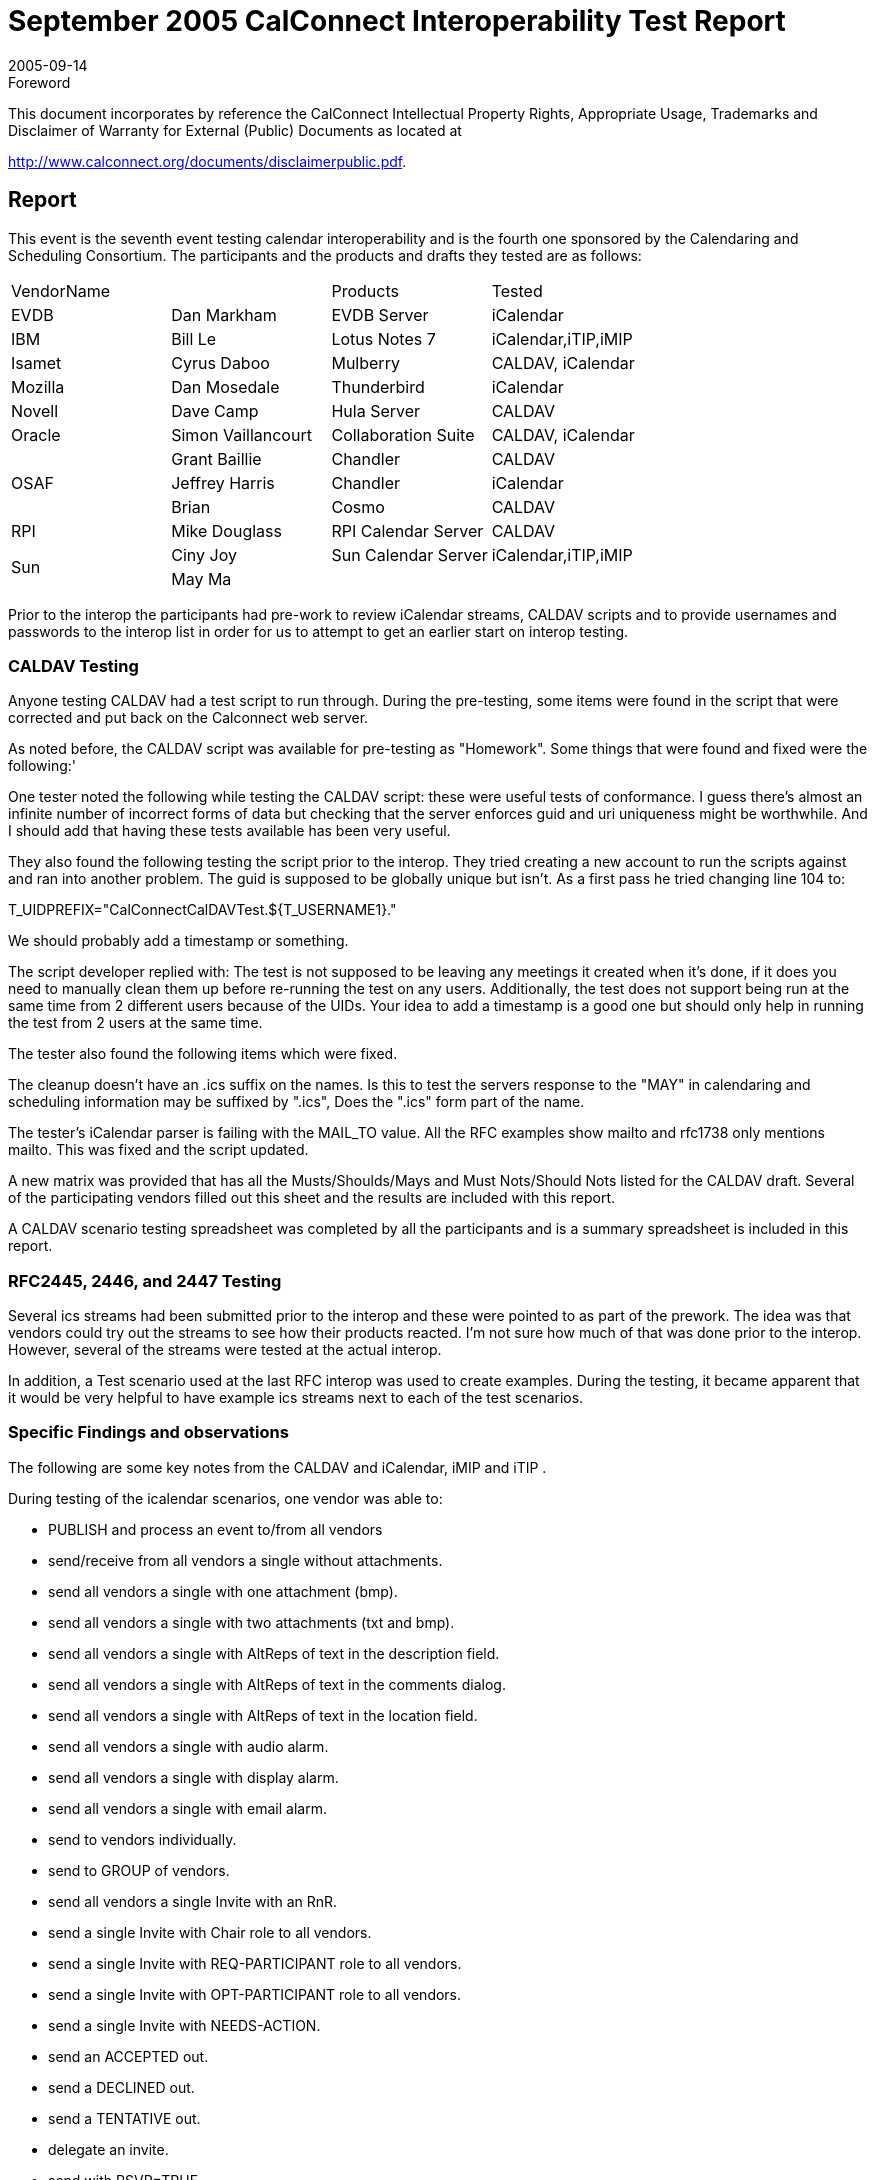 = September 2005 CalConnect Interoperability Test Report
:docnumber: 0506
:copyright-year: 2005
:language: en
:doctype: administrative
:edition: 1
:status: published
:revdate: 2005-09-14
:published-date: 2005-09-14
:technical-committee: IOPTEST
:mn-document-class: cc
:mn-output-extensions: xml,html,pdf,rxl
:local-cache-only:


.Foreword

This document incorporates by reference the CalConnect Intellectual Property Rights,
Appropriate Usage, Trademarks and Disclaimer of Warranty for External (Public)
Documents as located at

http://www.calconnect.org/documents/disclaimerpublic.pdf.

== Report

This event is the seventh event testing calendar interoperability and is the fourth one sponsored by the
Calendaring and Scheduling Consortium. The participants and the products and drafts they tested are
as follows:

[%unnumbered,cols=4]
|===
2+| VendorName | Products | Tested
| EVDB | Dan Markham | EVDB Server | iCalendar
| IBM | Bill Le | Lotus Notes 7 | iCalendar,iTIP,iMIP
| Isamet | Cyrus Daboo | Mulberry | CALDAV, iCalendar
| Mozilla | Dan Mosedale | Thunderbird | iCalendar
| Novell | Dave Camp | Hula Server | CALDAV
| Oracle | Simon Vaillancourt | Collaboration Suite | CALDAV, iCalendar
.3+| OSAF | Grant Baillie | Chandler | CALDAV
| Jeffrey Harris | Chandler | iCalendar
| Brian | Cosmo | CALDAV
| RPI | Mike Douglass | RPI Calendar Server | CALDAV
.2+| Sun | Ciny Joy | Sun Calendar Server | iCalendar,iTIP,iMIP
| May Ma | |
|===

Prior to the interop the participants had pre-work to review iCalendar streams, CALDAV scripts and to
provide usernames and passwords to the interop list in order for us to attempt to get an earlier start on
interop testing.

=== CALDAV Testing

Anyone testing CALDAV had a test script to run through. During the pre-testing, some items were
found in the script that were corrected and put back on the Calconnect web server.

As noted before, the CALDAV script was available for pre-testing as "Homework". Some things that
were found and fixed were the following:'

One tester noted the following while testing the CALDAV script: these were useful tests of
conformance. I guess there's almost an infinite number of incorrect forms of data but checking that the
server enforces guid and uri uniqueness might be worthwhile. And I should add that having these tests
available has been very useful.

They also found the following testing the script prior to the interop. They tried creating a new account
to run the scripts against and ran into another problem. The guid is supposed to be globally unique but
isn't. As a first pass he tried changing line 104 to:

T_UIDPREFIX="CalConnectCalDAVTest.${T_USERNAME1}."

We should probably add a timestamp or something.

The script developer replied with: The test is not supposed to be leaving any meetings it created when
it's done, if it does you need to manually clean them up before re-running the test on any users.
Additionally, the test does not support being run at the same time from 2 different users because of the
UIDs. Your idea to add a timestamp is a good one but should only help in running the test from 2 users
at the same time.

The tester also found the following items which were fixed.

The cleanup doesn't have an .ics suffix on the names. Is this to test the servers response to the "MAY"
in calendaring and scheduling information may be suffixed by ".ics", Does the ".ics" form part of the
name.

The tester's iCalendar parser is failing with the MAIL_TO value. All the RFC examples show mailto
and rfc1738 only mentions mailto. This was fixed and the script updated.

A new matrix was provided that has all the Musts/Shoulds/Mays and Must Nots/Should Nots listed for
the CALDAV draft. Several of the participating vendors filled out this sheet and the results are
included with this report.

A CALDAV scenario testing spreadsheet was completed by all the participants and is a summary
spreadsheet is included in this report.

=== RFC2445, 2446, and 2447 Testing

Several ics streams had been submitted prior to the interop and these were pointed to as part of the prework.
The idea was that vendors could try out the streams to see how their products reacted. I'm not
sure how much of that was done prior to the interop. However, several of the streams were tested at
the actual interop.

In addition, a Test scenario used at the last RFC interop was used to create examples. During the
testing, it became apparent that it would be very helpful to have example ics streams next to each of
the test scenarios.

=== Specific Findings and observations

The following are some key notes from the CALDAV and iCalendar, iMIP and iTIP .

During testing of the icalendar scenarios, one vendor was able to:

* PUBLISH and process an event to/from all vendors
* send/receive from all vendors a single without attachments.
* send all vendors a single with one attachment (bmp).
* send all vendors a single with two attachments (txt and bmp).
* send all vendors a single with AltReps of text in the description field.
* send all vendors a single with AltReps of text in the comments dialog.
* send all vendors a single with AltReps of text in the location field.
* send all vendors a single with audio alarm.
* send all vendors a single with display alarm.
* send all vendors a single with email alarm.
* send to vendors individually.
* send to GROUP of vendors.
* send all vendors a single Invite with an RnR.
* send a single Invite with Chair role to all vendors.
* send a single Invite with REQ-PARTICIPANT role to all vendors.
* send a single Invite with OPT-PARTICIPANT role to all vendors.
* send a single Invite with NEEDS-ACTION.
* send an ACCEPTED out.
* send a DECLINED out.
* send a TENTATIVE out.
* delegate an invite.
* send with RSVP=TRUE
* send with RSVP=FALSE
* send out with DELEGATED-TO
* send out with DELEGATED-FROM
* send a single event with SENT-BY to all vendors
* send with a CN.

During testing of accepting and declining invitations, they sent a vendor a single event. The vendor
accepts. The vendor then declines. The paired vendor does not support a request for a Refresh. They
were not able to test delegation as no one present supported this.

This was the second vendor's first interop and several items on the scenarios were not tested. The
items where they were successful in sending were:

* Receipt of a published event from all vendors
* Sending a published event to one vendor
* Display only and email only alarms on Non-repeating events
* Under Partstat they can handle Needs-Action, Accept, Decline and Tentative with two vendors.
* They can send accept an invitation and reschedule of a meeting.
* They can RSVP to one vendor but not to another.
* They can send and receive chair, req-participant, opt-participant and non-participant on Roles.

Specific issues we came across in testing one client:

* URL quoting was badly broken (Having '@' in some of the calendar paths was very useful!).
* ICALENDAR interoperability issues within the context of ical4j
* Some code that tries to tell whether a resource exists on the server via HTTP OPTIONS. After
twiddling it to try to get it to work on 5 different servers (and some non-CalDAV servers elsewhere),
the tester decided to re-factor it to use PROPFIND where possible.
* Finally, running through some CalDAV tests helped isolate display issues in vendor apps. This has
nothing to do with interoperability per se, but it's a serendipitous side-effect!

Some problems found (in all products):

* ICAL: Escaping of some characters was not done properly. One vendor did not escape all CR in a
description property.
* ICAL: Some recurring meetings created by some products did not specify a time zone which is
required by RFC2445. According to the draft, when used with a recurrence rule, the "DTSTART" and
"DTEND" properties MUST be specified in local time and the appropriate set of "VTIMEZONE"
calendar components MUST be included. For detail on the usage of the "VTIMEZONE" calendar
component, see the "VTIMEZONE" calendar component definition. About local time - the date with
local time form is simply a date-time value that does not contain the UTC designator nor does it
reference a time zone.
* CalDAV: If-None-Match and if-match precondition bugs. This is a bug on a caldav server where ifnone-
match=* was not handled properly and a bug on a caldav client where if-none-mach=* was set
when modifying an event.
* CalDAV: Interop problems with one vendor's WebDAV interface making it unable to create events
on "strict" CalDAV servers. Their WebDAV interface does a lot of things when creating a file, the
most problematic being the PUT of an empty file before doing the actual put of the real file. A
CalDAV server enforcing the validity of the ics files being created will never accept that an empty ics
file be created. Also it seems to be attempting to create some ".<filename>" hidden files without
changing the file extension.
* ICAL: EXDATE handling problems - Some vendors were not removing occurrences cancelled with
exdate
* ICAL: Handling problems with meetings without endtime or duration specified. Some vendors
always expected to have either a DURATION or a DTEND in a VEVENT component. RFC2445
clearly specifies that these are valid events. From the RFC, the description is: "Within the "VEVENT"
calendar component, this property defines the start date and time for the event. The property is
REQUIRED in "VEVENT" calendar components. Events can have a start date/time but no end
date/time. In that case, the event does not take up any time."
* ICAL: Handling problems when VTIMEZONE defined after VEVENT components. A vendor
couldn't import events where the VTIMEZONE component was defined after the VEVENT
component which is a valid vcalendar object.
* ICAL: Matching of recurrence-id to RDATEs problems. A vendor was not doing a proper "union"
with rdates matching dates of a rule (The occurrences would appear as 2 occurrences instead of one.

One vendor can receive our ical correctly, but they can't do a REPLY. This vendor sends us ical
stream, but we never receive any ical stream. This is because they sent us a multi-event ical (an initial
rule event plus an update event for same uid within single icalendar stream), which we don't
understand and we don't handle it completely.

One vendor sent an ical stream with no DTEND. We can parse it, but our client can't handle an event
without enddatetime. This is in the schedule to enhance this issue for our next release.

We can't handle EXDATEs correctly. In the schedule to fix for next release.

One vendor has problems importing ics with Timezone id does not reference the Olson path.

One vendor was busy with CalDAV and roundtable, so we couldn't do much interops in between.

Another thing that we've run into in the Interop is that it's not entirely clear from at least cursory
readings whether RRULEs are permitted to be in Zulu time.

Events were created and modified with attendees not in one vendor's calendar server, using mailto:<email
address>. One vendor's calendar server sent iTip messages to the attendees.

Similarly users on other calendar servers invited another vendor's calendar server Users or published
events to the calendar server users by sending e-mail and ical data. The data received was imported.
After importing the requested events, replies to events were sent from the Calendar Server via iTip
messages to the organizer in appropriate cases.

The main problem area for us was detected to be timezone and recurrence related. All other
implemented feature testing went fine. We do not send VTIMEZONE information or timezone tags in
a form specified by the standards in our iTip, making it hard for the consumers to interpret our rrules or
recurrenceids right.

Similarly we do not parse the timezone information provided in iTips we receive right, making
consumption of others' iTips correctly, hard. We do not do a proper union of rdates and the dates got
by expansion of rrule resulting in multiple instances of really the same instance at times.

We do not interpret the iTip methods during import which results in attendee copy overwriting the
organizer copy on an import.

We do not send extra rdates if any when sending out iTip. That is, we send only the rrule.

=== Participant General Comments

The following are various notes and reports from the participants. The wording has been changed to
remove identification of products where possible.

This was my first interop (of any kind), so I wasn't quite sure what to expect. What I found was a
pretty intense combination of testing, debugging and writing code. It was definitely good to fire off
questions at server authors, and, if something turned out to be a problem on their side, be able to
proceed after they had fixed it.

It was also clear that several vendors were arriving with pretty recent implementations of some
CalDAV features, so it was good to feel that we were all helping one another shake out some of the
corner cases.

One client started out being a pure WebDAV client, and CalDAV support is being added afterward. As
a result, we worked better against servers that are WebDAV-oriented. Testing against the more
calendar-based servers turned up useful bugs.

This interop was a very interesting experience and the additional participants helped in finding more
interoperability problems.

The experience was again very valuable but at times it was difficult to tell what was going on. I think
the arrangement for next time will address a lot of that. Ensuring everyone can devote a stretch of time
without being dragged out will help. I don't know if we can timetable tests or encourage people to be
clearer about which server they are testing against. By it's very nature it's somewhat intensive and
that's a large part of its value but if more vendors take part it might become a little uncontrolled.

I think encouraging server developers to make the server available ahead of time - say for the week
preceding - and encouraging the client people to run through the tests - would weed out some of the
simpler bugs. It might also bring to mind some topics for discussion ahead of time.

One vendor was able to test its CalDAV desktop client, web client and server with other servers and
clients at the interop. Overall we found interoperability to be good. In a couple of situations there were
areas where servers had not yet implemented functionality, but in several cases they were able to make
modifications and get those working during the interop. Other minor issues were fixed during the
course of the interop.

=== Summary

This was the largest interop event we've had testing calendar specifications. Several vendors got an
excellent opportunity to see how their products worked with other applications. The more we can test,
the more we can find, fix, enhance, and simplify. One of the products from this event will be the RFC
matrix which we will provide to the CALSIFY working group at the IETF. It shows what components
are supported and not supported by three vendors today. This should prove helpful in their mission to
come up with RFC's that will better interoperate.

In addition, based on comments made by attendees and the manager's analysis of what transpired, we
will make modifications to how we handle the interop testing itself. As we add more participants, we
will have to make the interop a bit more structured in order to ensure we test each and every product
implementation. Pre-defining user-ids prior to the interop this time helped. We will need to ensure
that server implementations can be accessed prior to the interop as well. This may pose a problem to
those who bring servers with them to interops, but we'll work around those situations on a company by
company basis.

More vendors at this interop also meant more extensive testing of CALDAV. Most vendors are still in
the development stages, but the number of vendors supporting CALDAV is growing, so we expect the
number of attendees at future interops to increase. In summary, it was a good event.

Respectively submitted,

Patricia Egen +
Interop Manager
